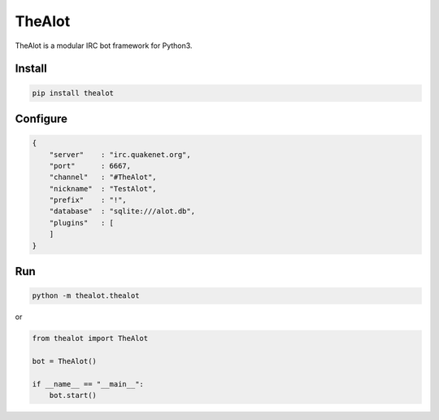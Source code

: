 TheAlot
-------

TheAlot is a modular IRC bot framework for Python3.

Install
```````

.. code:: bash

    pip install thealot

Configure
`````````

.. code:: json

    {
        "server"    : "irc.quakenet.org",
        "port"      : 6667,
        "channel"   : "#TheAlot",
        "nickname"  : "TestAlot",
        "prefix"    : "!",
        "database"  : "sqlite:///alot.db",
        "plugins"   : [
        ]
    }

Run
```

.. code:: bash

    python -m thealot.thealot

or

.. code:: python

    from thealot import TheAlot

    bot = TheAlot()

    if __name__ == "__main__":
        bot.start()
